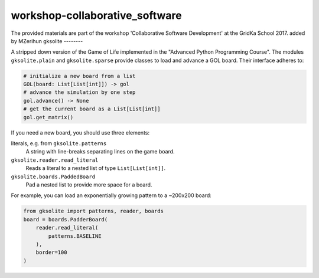 workshop-collaborative_software
###############################
The provided materials are part of the workshop 'Collaborative Software Development' at the GridKa School 2017.
added by MZerihun
gksolite
--------

A stripped down version of the Game of Life implemented in the "Advanced Python Programming Course".
The modules ``gksolite.plain`` and ``gksolite.sparse`` provide classes to load and advance a GOL board.
Their interface adheres to:

.. code::

    # initialize a new board from a list
    GOL(board: List[List[int]]) -> gol
    # advance the simulation by one step
    gol.advance() -> None
    # get the current board as a List[List[int]]
    gol.get_matrix()

If you need a new board, you should use three elements:

literals, e.g. from ``gksolite.patterns``
    A string with line-breaks separating lines on the game board.

``gksolite.reader.read_literal``
    Reads a literal to a nested list of type ``List[List[int]]``.

``gksolite.boards.PaddedBoard``
    Pad a nested list to provide more space for a board.

For example, you can load an exponentially growing pattern to a ~200x200 board:

.. code::

    from gksolite import patterns, reader, boards
    board = boards.PadderBoard(
        reader.read_literal(
            patterns.BASELINE
        ),
        border=100
    )
